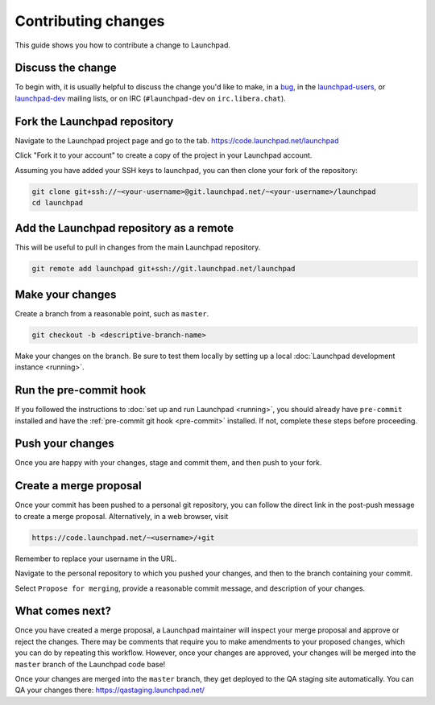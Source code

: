 ====================
Contributing changes
====================

This guide shows you how to contribute a change to Launchpad.

Discuss the change
------------------

To begin with, it is usually helpful to discuss the change you'd like to make,
in a `bug`_, in the `launchpad-users`_, or `launchpad-dev`_ mailing lists,
or on IRC (``#launchpad-dev`` on ``irc.libera.chat``).

.. _bug: https://bugs.launchpad.net/launchpad
.. _launchpad-users: https://launchpad.net/~launchpad-users
.. _launchpad-dev: https://launchpad.net/~launchpad-dev

Fork the Launchpad repository
-----------------------------

Navigate to the Launchpad project page and go to the tab.
https://code.launchpad.net/launchpad

Click "Fork it to your account" to create a copy of the project in your
Launchpad account.

Assuming you have added your SSH keys to launchpad, you can then clone your fork
of the repository:

.. code-block:: bash

    git clone git+ssh://~<your-username>@git.launchpad.net/~<your-username>/launchpad
    cd launchpad

Add the Launchpad repository as a remote
----------------------------------------

This will be useful to pull in changes from the main Launchpad repository.

.. code-block:: bash

    git remote add launchpad git+ssh://git.launchpad.net/launchpad

Make your changes
-----------------

Create a branch from a reasonable point, such as ``master``.

.. code-block:: bash

    git checkout -b <descriptive-branch-name>

Make your changes on the branch. Be sure to test them locally by setting up a
local :doc:`Launchpad development instance <running>`.

Run the pre-commit hook
-----------------------

If you followed the instructions to :doc:`set up and run Launchpad <running>`,
you should already have ``pre-commit`` installed and have the
:ref:`pre-commit git hook <pre-commit>` installed. If not, complete these steps
before proceeding.

Push your changes
--------------------

Once you are happy with your changes, stage and commit them, and then push to
your fork.

Create a merge proposal
-----------------------

Once your commit has been pushed to a personal git repository, you can follow
the direct link in the post-push message to create a merge proposal.
Alternatively, in a web browser, visit 

.. code-block:: bash

    https://code.launchpad.net/~<username>/+git

Remember to replace your username in the URL.

Navigate to the personal repository to which you pushed your changes, and then
to the branch containing your commit.

Select ``Propose for merging``, provide a reasonable commit message, and
description of your changes.

What comes next?
----------------

Once you have created a merge proposal, a Launchpad maintainer will inspect your
merge proposal and approve or reject the changes. There may be comments that
require you to make amendments to your proposed changes, which you can do by
repeating this workflow. However, once your changes are approved, your changes
will be merged into the ``master`` branch of the Launchpad code base!

Once your changes are merged into the ``master`` branch, they get deployed to
the QA staging site automatically. You can QA your changes there:
https://qastaging.launchpad.net/ 
